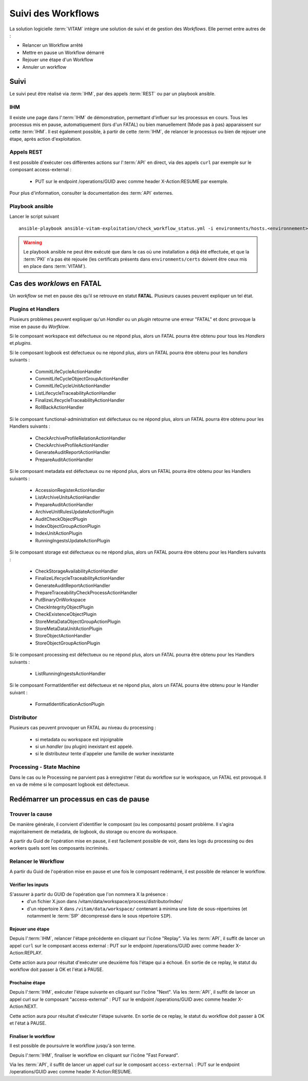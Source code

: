 Suivi des Workflows
###################

La solution logicielle :term:`VITAM` intègre une solution de suivi et de gestion des `Workflows`.
Elle permet entre autres de :

* Relancer un Workflow arrêté
* Mettre en pause un Workflow démarré
* Rejouer une étape d'un Workflow
* Annuler un workflow

Suivi
=====

Le suivi peut être réalisé via :term:`IHM`, par des appels :term:`REST` ou par un playbook ansible.

IHM
---

Il existe une page dans l':term:`IHM` de démonstration, permettant d'influer sur les processus en cours.
Tous les processus mis en pause, automatiquement (lors d'un FATAL) ou bien manuellement (Mode pas à pas) apparaissent sur cette :term:`IHM`.
Il est également possible, à partir de cette :term:`IHM`, de relancer le processus ou bien de rejouer une étape, après action d'exploitation.

Appels REST
-----------

Il est possible d'exécuter ces différentes actions sur l':term:`API` en direct, via des appels ``curl`` par exemple sur le composant access-external :

 - PUT sur le endpoint /operations/GUID avec comme header X-Action:RESUME par exemple.

Pour plus d'information, consulter la documentation des :term:`API` externes.

Playbook ansible
----------------

Lancer le script suivant ::

    ansible-playbook ansible-vitam-exploitation/check_workflow_status.yml -i environments/hosts.<environnement> --ask-vault-pass

.. warning:: Le playbook ansible ne peut être exécuté que dans le cas où une installation a déjà été effectuée, et que la :term:`PKI` n'a pas été rejouée (les certificats présents dans ``environments/certs`` doivent être ceux mis en place dans :term:`VITAM`).


Cas des `worklows` en FATAL
===========================

Un *workflow* se met en pause dès qu'il se retrouve en statut **FATAL**. Plusieurs causes peuvent expliquer un tel état.

Plugins et Handlers
-------------------

Plusieurs problèmes peuvent expliquer qu'un `Handler` ou un `plugin` retourne une erreur "FATAL" et donc provoque la mise en pause du `Worfklow`.


Si le composant workspace est défectueux ou ne répond plus, alors un FATAL pourra être obtenu pour tous les `Handlers` et `plugins`.

Si le composant logbook est défectueux ou ne répond plus, alors un FATAL pourra être obtenu pour les `handlers` suivants :

 - CommitLifeCycleActionHandler
 - CommitLifeCycleObjectGroupActionHandler
 - CommitLifeCycleUnitActionHandler
 - ListLifecycleTraceabilityActionHandler
 - FinalizeLifecycleTraceabilityActionHandler
 - RollBackActionHandler

Si le composant functional-administration est défectueux ou ne répond plus, alors un FATAL pourra être obtenu pour les Handlers suivants :

 - CheckArchiveProfileRelationActionHandler
 - CheckArchiveProfileActionHandler
 - GenerateAuditReportActionHandler
 - PrepareAuditActionHandler

Si le composant metadata est défectueux ou ne répond plus, alors un FATAL pourra être obtenu pour les Handlers suivants :

 - AccessionRegisterActionHandler
 - ListArchiveUnitsActionHandler
 - PrepareAuditActionHandler
 - ArchiveUnitRulesUpdateActionPlugin
 - AuditCheckObjectPlugin
 - IndexObjectGroupActionPlugin
 - IndexUnitActionPlugin
 - RunningIngestsUpdateActionPlugin

Si le composant storage est défectueux ou ne répond plus, alors un FATAL pourra être obtenu pour les Handlers suivants :

 - CheckStorageAvailabilityActionHandler
 - FinalizeLifecycleTraceabilityActionHandler
 - GenerateAuditReportActionHandler
 - PrepareTraceabilityCheckProcessActionHandler
 - PutBinaryOnWorkspace
 - CheckIntegrityObjectPlugin
 - CheckExistenceObjectPlugin
 - StoreMetaDataObjectGroupActionPlugin
 - StoreMetaDataUnitActionPlugin
 - StoreObjectActionHandler
 - StoreObjectGroupActionPlugin

Si le composant processing est défectueux ou ne répond plus, alors un FATAL pourra être obtenu pour les Handlers suivants :

 - ListRunningIngestsActionHandler

Si le composant FormatIdentifier est défectueux et ne répond plus, alors un FATAL pourra être obtenu pour le Handler suivant :

 - FormatIdentificationActionPlugin

Distributor
-----------

Plusieurs cas peuvent provoquer un FATAL au niveau du processing :

 - si metadata ou workspace est injoignable
 - si un `handler` (ou plugin) inexistant est appelé.
 - si le distributeur tente d'appeler une famille de worker inexistante


Processing - State Machine
--------------------------

Dans le cas ou le Processing ne parvient pas à enregistrer l'état du workflow sur le workspace, un FATAL est provoqué.
Il en va de même si le composant logbook est défectueux.


Redémarrer un processus en cas de pause
=======================================

Trouver la cause
----------------

De manière générale, il convient d'identifier le composant (ou les composants) posant problème.
Il s'agira majoritairement de metadata, de logbook, du storage ou encore du workspace.

A partir du Guid de l'opération mise en pause, il est facilement possible de voir, dans les logs du processing ou des workers quels sont les composants incriminés.


Relancer le Workflow
--------------------

A partir du Guid de l'opération mise en pause et une fois le composant redémarré, il est possible de relancer le workflow.

Vérifier les inputs
*******************

S'assurer à partir du GUID de l'opération que l'on nommera X la présence :
 - d'un fichier X.json dans /vitam/data/workspace/process/distributorIndex/
 - d'un répertoire X dans ``/vitam/data/workspace/`` contenant à minima une liste de sous-répertoires (et notamment le :term:`SIP` décompressé dans le sous répertoire ``SIP``).

Rejouer une étape
*****************

Depuis l':term:`IHM`, relancer l'étape précédente en cliquant sur l'icône "Replay".
Via les :term:`API`, il suffit de lancer un appel ``curl`` sur le composant access external : PUT sur le endpoint /operations/GUID avec comme header X-Action:REPLAY.

Cette action aura pour résultat d'exécuter une deuxième fois l'étape qui a échoué. En sortie de ce replay, le statut du workflow doit passer à OK et l'état à PAUSE.

Prochaine étape
***************

Depuis l':term:`IHM`, exécuter l'étape suivante en cliquant sur l'icône "Next".
Via les :term:`API`, il suffit de lancer un appel curl sur le composant "access-external" : PUT sur le endpoint /operations/GUID avec comme header X-Action:NEXT.

Cette action aura pour résultat d'exécuter l'étape suivante. En sortie de ce replay, le statut du workflow doit passer à OK et l'état à PAUSE.

Finaliser le workflow
*********************

Il est possible de poursuivre le workflow jusqu'à son terme.

Depuis l':term:`IHM`, finaliser le workflow en cliquant sur l'icône "Fast Forward".

Via les :term:`API`, il suffit de lancer un appel curl sur le composant ``access-external`` : PUT sur le endpoint /operations/GUID avec comme header X-Action:RESUME.

